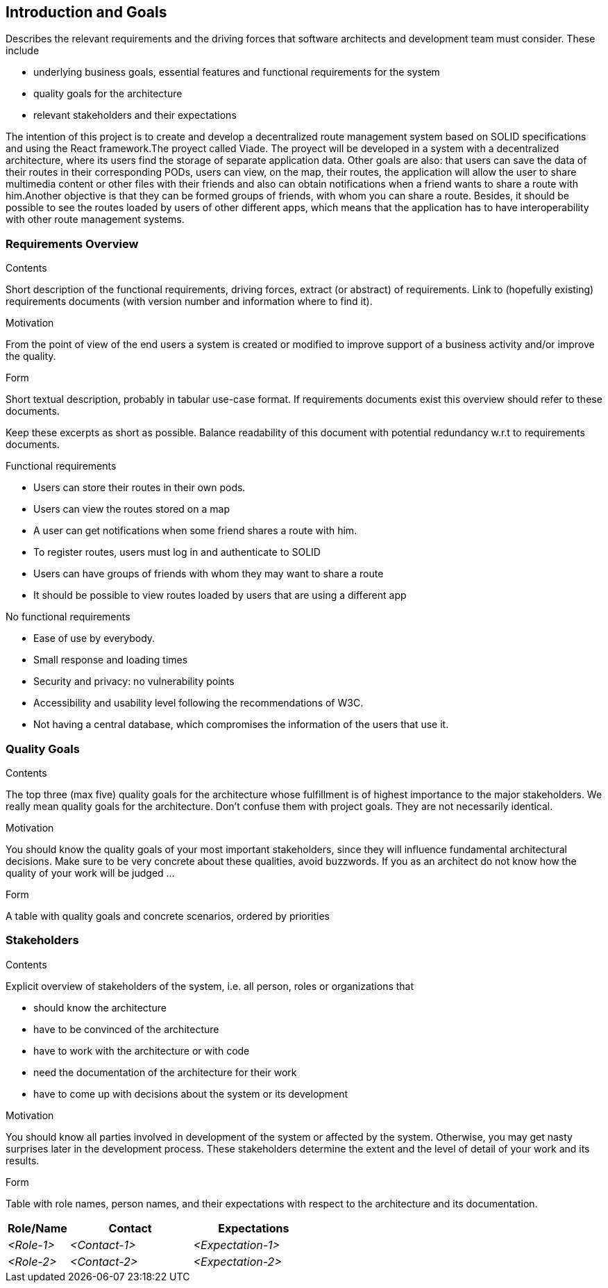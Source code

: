 [[section-introduction-and-goals]]
== Introduction and Goals

[role="arc42help"]
****
Describes the relevant requirements and the driving forces that software architects and development team must consider. These include

* underlying business goals, essential features and functional requirements for the system
* quality goals for the architecture
* relevant stakeholders and their expectations
****
The intention of this project is to create and develop a decentralized route management system based on SOLID specifications and using the React framework.The proyect called Viade. The proyect will be developed in a system with a decentralized architecture, where its users find the storage of separate application data. Other goals are also: that users can save the data of their routes in their corresponding PODs, users can view, on the map, their routes, the application will allow the user to share multimedia content or other files with their friends and also can obtain notifications when a friend wants to share a route with him.Another objective is that they can be formed groups of friends, with whom you can share a route. Besides, it should be possible to see the routes loaded by users of other different apps, which means that the application has to have interoperability with other route management systems.

=== Requirements Overview

[role="arc42help"]
****
.Contents
Short description of the functional requirements, driving forces, extract (or abstract)
of requirements. Link to (hopefully existing) requirements documents
(with version number and information where to find it).

.Motivation
From the point of view of the end users a system is created or modified to
improve support of a business activity and/or improve the quality.

.Form
Short textual description, probably in tabular use-case format.
If requirements documents exist this overview should refer to these documents.

Keep these excerpts as short as possible. Balance readability of this document with potential redundancy w.r.t to requirements documents.
****
.Functional requirements
* Users can store their routes in their own pods.

* Users can view the routes stored on a map 
* A user can get notifications when some friend shares a route with him.

*  To register routes, users must log in and authenticate to SOLID

* Users can have groups of friends with whom they may want to share a route

* It should be possible to view routes loaded by users that are using a different app

.No functional requirements

* Ease of use by everybody.

* Small response and loading times

* Security and privacy: no vulnerability points

* Accessibility and usability level following the recommendations of W3C.
* Not having a central database, which compromises the information of the users that use it.

=== Quality Goals

[role="arc42help"]
****
.Contents
The top three (max five) quality goals for the architecture whose fulfillment is of highest importance to the major stakeholders. We really mean quality goals for the architecture. Don't confuse them with project goals. They are not necessarily identical.

.Motivation
You should know the quality goals of your most important stakeholders, since they will influence fundamental architectural decisions. Make sure to be very concrete about these qualities, avoid buzzwords.
If you as an architect do not know how the quality of your work will be judged …

.Form
A table with quality goals and concrete scenarios, ordered by priorities
****

=== Stakeholders

[role="arc42help"]
****
.Contents
Explicit overview of stakeholders of the system, i.e. all person, roles or organizations that

* should know the architecture
* have to be convinced of the architecture
* have to work with the architecture or with code
* need the documentation of the architecture for their work
* have to come up with decisions about the system or its development

.Motivation
You should know all parties involved in development of the system or affected by the system.
Otherwise, you may get nasty surprises later in the development process.
These stakeholders determine the extent and the level of detail of your work and its results.

.Form
Table with role names, person names, and their expectations with respect to the architecture and its documentation.
****

[options="header",cols="1,2,2"]
|===
|Role/Name|Contact|Expectations
| _<Role-1>_ | _<Contact-1>_ | _<Expectation-1>_
| _<Role-2>_ | _<Contact-2>_ | _<Expectation-2>_
|===
